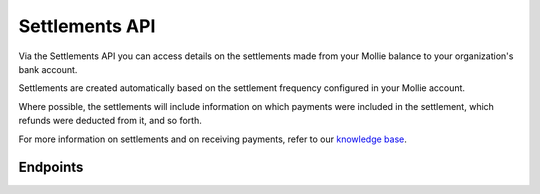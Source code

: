 Settlements API
===============
Via the Settlements API you can access details on the settlements made from your Mollie balance to your organization's
bank account.

Settlements are created automatically based on the settlement frequency configured in your Mollie account.

Where possible, the settlements will include information on which payments were included in the settlement, which
refunds were deducted from it, and so forth.

For more information on settlements and on receiving payments, refer to our
`knowledge base <https://help.mollie.com/hc/en-us/sections/360004882139-Receiving-payments>`_.

Endpoints
---------
.. endpoint-card::
   :name: Get settlement
   :method: GET
   :url: /v2/settlements/*id*
   :ref: /reference/v2/settlements-api/get-settlement

   Retrieve details of a specific settlement.

.. endpoint-card::
   :name: Get next settlement
   :method: GET
   :url: /v2/settlements/next
   :ref: /reference/v2/settlements-api/get-next-settlement

   Retrieve details of the upcoming settlement.

.. endpoint-card::
   :name: Get open settlement
   :method: GET
   :url: /v2/settlements/open
   :ref: /reference/v2/settlements-api/get-open-settlement

   Retrieve details of the funds on your balance that are not yet paid out.

.. endpoint-card::
   :name: List settlements
   :method: GET
   :url: /v2/settlements
   :ref: /reference/v2/settlements-api/list-settlements

   Retrieve a list of all of your settlements.

.. endpoint-card::
   :name: List settlement payments
   :method: GET
   :url: /v2/settlements/*id*/payments
   :ref: /reference/v2/settlements-api/list-settlement-payments

   Retrieve a list of all payments included in a specific settlement.

.. endpoint-card::
   :name: List settlement captures
   :method: GET
   :url: /v2/settlements/*id*/captures
   :ref: /reference/v2/settlements-api/list-settlement-captures

   Retrieve a list of all captures included in a specific settlement.

.. endpoint-card::
   :name: List settlement refunds
   :method: GET
   :url: /v2/settlements/*id*/refunds
   :ref: /reference/v2/settlements-api/list-settlement-refunds

   Retrieve a list of all payments deducted from a specific settlement.

.. endpoint-card::
   :name: List settlement chargebacks
   :method: GET
   :url: /v2/settlements/*id*/chargebacks
   :ref: /reference/v2/settlements-api/list-settlement-chargebacks

   Retrieve a list of all chargebacks deducted from a specific settlement.
